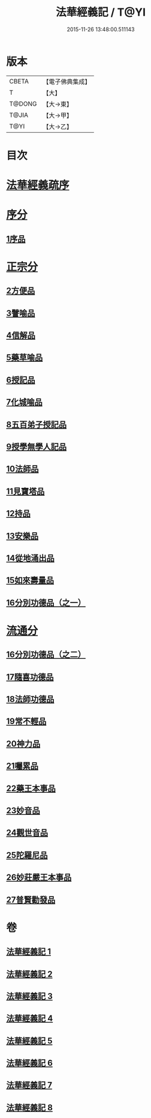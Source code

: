 #+TITLE: 法華經義記 / T@YI
#+DATE: 2015-11-26 13:48:00.511143
* 版本
 |     CBETA|【電子佛典集成】|
 |         T|【大】     |
 |    T@DONG|【大→東】   |
 |     T@JIA|【大→甲】   |
 |      T@YI|【大→乙】   |

* 目次
* [[file:KR6d0005_001.txt::001-0572a3][法華經義疏序]]
* [[file:KR6d0005_001.txt::0572c5][序分]]
** [[file:KR6d0005_001.txt::0572c5][1序品]]
* [[file:KR6d0005_002.txt::0592a9][正宗分]]
** [[file:KR6d0005_002.txt::0592a9][2方便品]]
** [[file:KR6d0005_004.txt::004-0611a5][3譬喻品]]
** [[file:KR6d0005_005.txt::0631c26][4信解品]]
** [[file:KR6d0005_006.txt::0645c19][5藥草喻品]]
** [[file:KR6d0005_007.txt::007-0651b20][6授記品]]
** [[file:KR6d0005_007.txt::0651c12][7化城喻品]]
** [[file:KR6d0005_007.txt::0656c4][8五百弟子授記品]]
** [[file:KR6d0005_007.txt::0658c20][9授學無學人記品]]
** [[file:KR6d0005_007.txt::0659a10][10法師品]]
** [[file:KR6d0005_007.txt::0661a29][11見寶塔品]]
** [[file:KR6d0005_007.txt::0662b2][12持品]]
** [[file:KR6d0005_007.txt::0662b20][13安樂品]]
** [[file:KR6d0005_008.txt::0666a23][14從地涌出品]]
** [[file:KR6d0005_008.txt::0667c6][15如來壽量品]]
** [[file:KR6d0005_008.txt::0672a9][16分別功德品（之一）]]
* [[file:KR6d0005_008.txt::0673a8][流通分]]
** [[file:KR6d0005_008.txt::0673a8][16分別功德品（之二）]]
** [[file:KR6d0005_008.txt::0673c1][17隨喜功德品]]
** [[file:KR6d0005_008.txt::0674b26][18法師功德品]]
** [[file:KR6d0005_008.txt::0675a4][19常不輕品]]
** [[file:KR6d0005_008.txt::0675c13][20神力品]]
** [[file:KR6d0005_008.txt::0676a12][21囑累品]]
** [[file:KR6d0005_008.txt::0676a27][22藥王本事品]]
** [[file:KR6d0005_008.txt::0677b3][23妙音品]]
** [[file:KR6d0005_008.txt::0678a4][24觀世音品]]
** [[file:KR6d0005_008.txt::0678c20][25陀羅尼品]]
** [[file:KR6d0005_008.txt::0679a2][26妙莊嚴王本事品]]
** [[file:KR6d0005_008.txt::0679b13][27普賢勸發品]]
* 卷
** [[file:KR6d0005_001.txt][法華經義記 1]]
** [[file:KR6d0005_002.txt][法華經義記 2]]
** [[file:KR6d0005_003.txt][法華經義記 3]]
** [[file:KR6d0005_004.txt][法華經義記 4]]
** [[file:KR6d0005_005.txt][法華經義記 5]]
** [[file:KR6d0005_006.txt][法華經義記 6]]
** [[file:KR6d0005_007.txt][法華經義記 7]]
** [[file:KR6d0005_008.txt][法華經義記 8]]
